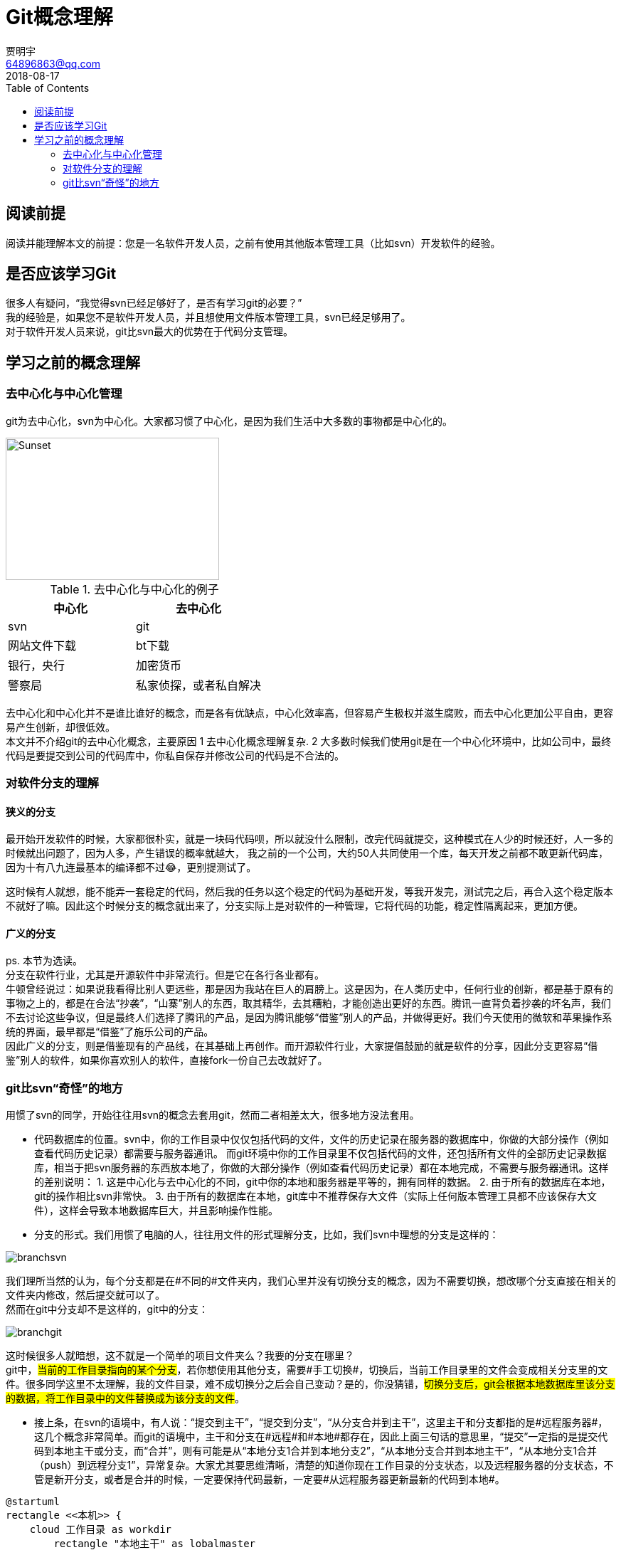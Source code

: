 = Git概念理解
贾明宇 <64896863@qq.com>
2018-08-17
:toc:
ifndef::imagesdir[:imagesdir: images]
ifndef::sourcedir[:sourcedir: ../../main/java]


== 阅读前提

阅读并能理解本文的前提：您是一名软件开发人员，之前有使用其他版本管理工具（比如svn）开发软件的经验。

== 是否应该学习Git

很多人有疑问，“我觉得svn已经足够好了，是否有学习git的必要？” +
我的经验是，如果您不是软件开发人员，并且想使用文件版本管理工具，svn已经足够用了。 +
对于软件开发人员来说，git比svn最大的优势在于代码分支管理。

== 学习之前的概念理解

=== 去中心化与中心化管理

git为去中心化，svn为中心化。大家都习惯了中心化，是因为我们生活中大多数的事物都是中心化的。


[.thumb]
image::centvsdecent.png[Sunset,300,200]

.去中心化与中心化的例子
|===
|中心化 |去中心化

|svn
|git

|网站文件下载
|bt下载

|银行，央行
|加密货币

|警察局
|私家侦探，或者私自解决
|===

去中心化和中心化并不是谁比谁好的概念，而是各有优缺点，中心化效率高，但容易产生极权并滋生腐败，而去中心化更加公平自由，更容易产生创新，却很低效。 +
本文并不介绍git的去中心化概念，主要原因 1 去中心化概念理解复杂. 2 大多数时候我们使用git是在一个中心化环境中，比如公司中，最终代码是要提交到公司的代码库中，你私自保存并修改公司的代码是不合法的。

=== 对软件分支的理解

==== 狭义的分支
最开始开发软件的时候，大家都很朴实，就是一块码代码呗，所以就没什么限制，改完代码就提交，这种模式在人少的时候还好，人一多的时候就出问题了，因为人多，产生错误的概率就越大， 我之前的一个公司，大约50人共同使用一个库，每天开发之前都不敢更新代码库，因为十有八九连最基本的编译都不过😂，更别提测试了。 +

这时候有人就想，能不能弄一套稳定的代码，然后我的任务以这个稳定的代码为基础开发，等我开发完，测试完之后，再合入这个稳定版本不就好了嘛。因此这个时候分支的概念就出来了，分支实际上是对软件的一种管理，它将代码的功能，稳定性隔离起来，更加方便。

==== 广义的分支
ps. 本节为选读。 +
分支在软件行业，尤其是开源软件中非常流行。但是它在各行各业都有。 +
牛顿曾经说过：如果说我看得比别人更远些，那是因为我站在巨人的肩膀上。这是因为，在人类历史中，任何行业的创新，都是基于原有的事物之上的，都是在合法“抄袭”，“山寨”别人的东西，取其精华，去其糟粕，才能创造出更好的东西。腾讯一直背负着抄袭的坏名声，我们不去讨论这些争议，但是最终人们选择了腾讯的产品，是因为腾讯能够“借鉴”别人的产品，并做得更好。我们今天使用的微软和苹果操作系统的界面，最早都是“借鉴”了施乐公司的产品。 +
因此广义的分支，则是借鉴现有的产品线，在其基础上再创作。而开源软件行业，大家提倡鼓励的就是软件的分享，因此分支更容易“借鉴”别人的软件，如果你喜欢别人的软件，直接fork一份自己去改就好了。

=== git比svn“奇怪”的地方
用惯了svn的同学，开始往往用svn的概念去套用git，然而二者相差太大，很多地方没法套用。

- 代码数据库的位置。svn中，你的工作目录中仅仅包括代码的文件，文件的历史记录在服务器的数据库中，你做的大部分操作（例如查看代码历史记录）都需要与服务器通讯。 而git环境中你的工作目录里不仅包括代码的文件，还包括所有文件的全部历史记录数据库，相当于把svn服务器的东西放本地了，你做的大部分操作（例如查看代码历史记录）都在本地完成，不需要与服务器通讯。这样的差别说明： 1. 这是中心化与去中心化的不同，git中你的本地和服务器是平等的，拥有同样的数据。 2. 由于所有的数据库在本地，git的操作相比svn非常快。 3. 由于所有的数据库在本地，git库中不推荐保存大文件（实际上任何版本管理工具都不应该保存大文件），这样会导致本地数据库巨大，并且影响操作性能。

- 分支的形式。我们用惯了电脑的人，往往用文件的形式理解分支，比如，我们svn中理想的分支是这样的：

[.thumb]
image::branchsvn.png[]

我们理所当然的认为，每个分支都是在#不同的#文件夹内，我们心里并没有切换分支的概念，因为不需要切换，想改哪个分支直接在相关的文件夹内修改，然后提交就可以了。 +
然而在git中分支却不是这样的，git中的分支：

[.thumb]
image::branchgit.png[]

这时候很多人就暗想，这不就是一个简单的项目文件夹么？我要的分支在哪里？ +
git中，#当前的工作目录指向的某个分支#，若你想使用其他分支，需要#手工切换#，切换后，当前工作目录里的文件会变成相关分支里的文件。很多同学这里不太理解，我的文件目录，难不成切换分之后会自己变动？是的，你没猜错，#切换分支后，git会根据本地数据库里该分支的数据，将工作目录中的文件替换成为该分支的文件#。

- 接上条，在svn的语境中，有人说：“提交到主干”，“提交到分支”，“从分支合并到主干”，这里主干和分支都指的是#远程服务器#，这几个概念非常简单。而git的语境中，主干和分支在#远程#和#本地#都存在，因此上面三句话的意思里，“提交”一定指的是提交代码到本地主干或分支，而“合并”，则有可能是从“本地分支1合并到本地分支2”，“从本地分支合并到本地主干”，“从本地分支1合并（push）到远程分支1”，异常复杂。大家尤其要思维清晰，清楚的知道你现在工作目录的分支状态，以及远程服务器的分支状态，不管是新开分支，或者是合并的时候，一定要保持代码最新，一定要#从远程服务器更新最新的代码到本地#。

[plantuml]
----
@startuml
rectangle <<本机>> {
    cloud 工作目录 as workdir
	rectangle "本地主干" as lobalmaster
	rectangle "本地分支1" as localbranch1
	rectangle "本地分支2" as localbranch2
    workdir --> localbranch1
    workdir .. lobalmaster
    workdir .. localbranch2
    note right of workdir : 指向本地分支1
}

rectangle <<远程服务器>> {
	rectangle "远程主干"
	rectangle "远程分支1"
	rectangle "远程分支2"
}
@enduml
----